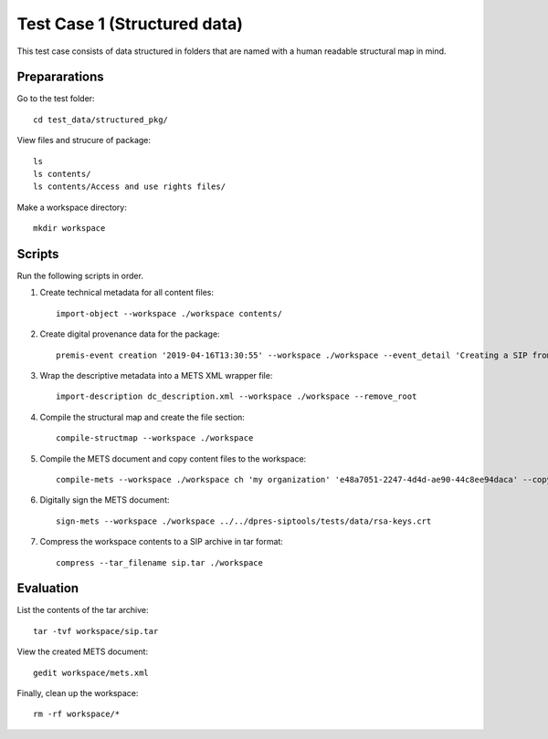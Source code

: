 Test Case 1 (Structured data)
=============================

This test case consists of data structured in folders that are named with a
human readable structural map in mind.

Prepararations
--------------

Go to the test folder::

	cd test_data/structured_pkg/

View files and strucure of package::

	ls
	ls contents/
	ls contents/Access and use rights files/

Make a workspace directory::

	mkdir workspace

Scripts
-------

Run the following scripts in order.

1) Create technical metadata for all content files::

	import-object --workspace ./workspace contents/

2) Create digital provenance data for the package::

	premis-event creation '2019-04-16T13:30:55' --workspace ./workspace --event_detail 'Creating a SIP from a structured data package' --event_outcome success --event_outcome_detail 'SIP created successfully using the pre-ingest tool' --agent_name 'Pre-Ingest tool' --agent_type software

3) Wrap the descriptive metadata into a METS XML wrapper file::

	import-description dc_description.xml --workspace ./workspace --remove_root

4) Compile the structural map and create the file section::

	compile-structmap --workspace ./workspace 

5) Compile the METS document and copy content files to the workspace::

	compile-mets --workspace ./workspace ch 'my organization' 'e48a7051-2247-4d4d-ae90-44c8ee94daca' --copy_files --clean

6) Digitally sign the METS document::

	sign-mets --workspace ./workspace ../../dpres-siptools/tests/data/rsa-keys.crt

7) Compress the workspace contents to a SIP archive in tar format::

	compress --tar_filename sip.tar ./workspace

Evaluation
----------

List the contents of the tar archive::

	tar -tvf workspace/sip.tar

View the created METS document::

	gedit workspace/mets.xml

Finally, clean up the workspace::

	rm -rf workspace/*
